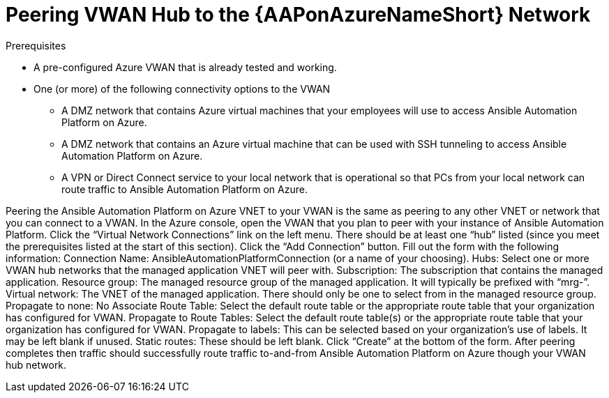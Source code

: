 [id="proc-peer-vwan-hub-to-aap"]

= Peering VWAN Hub to the {AAPonAzureNameShort} Network

.Prerequisites

* A pre-configured Azure VWAN that is already tested and working.
* One (or more) of the following connectivity options to the VWAN
** A DMZ network that contains Azure virtual machines that your employees will use to access Ansible Automation Platform on Azure.
** A DMZ network that contains an Azure virtual machine that can be used with SSH tunneling to access Ansible Automation Platform on Azure.
** A VPN or Direct Connect service to your local network that is operational so that PCs from your local network can route traffic to Ansible Automation Platform on Azure.

Peering the Ansible Automation Platform on Azure VNET to your VWAN is the same as peering to any other VNET or network that you can connect to a VWAN.
In the Azure console, open the VWAN that you plan to peer with your instance of Ansible Automation Platform.
Click the “Virtual Network Connections” link on the left menu.
There should be at least one “hub” listed (since you meet the prerequisites listed at the start of this section).
Click the “Add Connection” button.
Fill out the form with the following information:
Connection Name: AnsibleAutomationPlatformConnection (or a name of your choosing).
Hubs: Select one or more VWAN hub networks that the managed application VNET will peer with.
Subscription: The subscription that contains the managed application.
Resource group: The managed resource group of the managed application.  It will typically be prefixed with “mrg-”.
Virtual network: The VNET of the managed application.  There should only be one to select from in the managed resource group.
Propagate to none: No
Associate Route Table: Select the default route table or the appropriate route table that your organization has configured for VWAN. 
Propagate to Route Tables: Select the default route table(s) or the appropriate route table that your organization has configured for VWAN. 
Propagate to labels: This can be selected based on your organization’s use of labels.  It may be left blank if unused.
Static routes: These should be left blank.
Click “Create” at the bottom of the form.
After peering completes then traffic should successfully route traffic to-and-from Ansible Automation Platform on Azure though your VWAN hub network.


